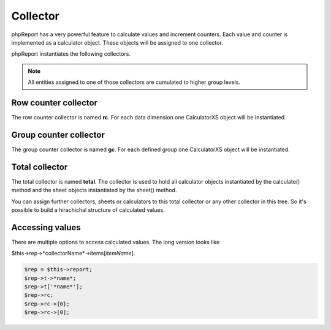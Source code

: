 Collector
=========

phpReport has a very powerful feature to calculate values and increment counters.
Each value and counter is implemented as a calculator object. These objects 
will be assigned to one collector.

phpReport instantiates the following collectors. 

.. note::
    All entities assigned to one of those collectors are cumulated to 
    higher group levels.


Row counter collector
----------------------

The row counter collector is named **rc**. For each data dimension one CalculatorXS
object will be instantiated.

Group counter collector
-----------------------

The group counter collector is named **gc**. For each defined group one CalculatorXS
object will be instantiated.

Total collector
---------------

The total collector is named **total**. The collector is used to hold all calculator
objects instantiated by the calculate() method and the sheet objects instantiated
by the sheet() method.

You can assign further collectors, sheets or calculators to this total collector
or any other collector in this tree.
So it's possible to build a hirachichal structure of calculated values.


Accessing values
----------------

There are multiple options to access calculated values. The long version looks
like

$this->rep->*collectorName*->items[*itemName*].

.. code-block:: php

    $rep = $this->report;
    $rep->t->*name*; 
    $rep->t['*name*'];
    $rep->rc;
    $rep->rc->{0};
    $rep->rc->[0];
 

